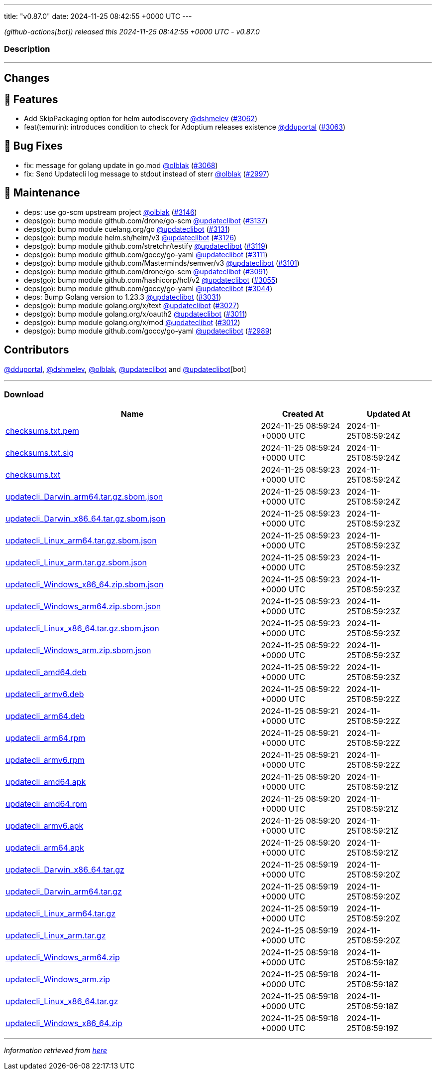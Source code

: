 ---
title: "v0.87.0"
date: 2024-11-25 08:42:55 +0000 UTC
---

// Disclaimer: this file is generated, do not edit it manually.


__ (github-actions[bot]) released this 2024-11-25 08:42:55 +0000 UTC - v0.87.0__


=== Description

---

++++

<h2>Changes</h2>
<h2>🚀 Features</h2>
<ul>
<li>Add SkipPackaging option for helm autodiscovery <a class="user-mention notranslate" data-hovercard-type="user" data-hovercard-url="/users/dshmelev/hovercard" data-octo-click="hovercard-link-click" data-octo-dimensions="link_type:self" href="https://github.com/dshmelev">@dshmelev</a> (<a class="issue-link js-issue-link" data-error-text="Failed to load title" data-id="2668503160" data-permission-text="Title is private" data-url="https://github.com/updatecli/updatecli/issues/3062" data-hovercard-type="pull_request" data-hovercard-url="/updatecli/updatecli/pull/3062/hovercard" href="https://github.com/updatecli/updatecli/pull/3062">#3062</a>)</li>
<li>feat(temurin): introduces condition to check for Adoptium releases existence <a class="user-mention notranslate" data-hovercard-type="user" data-hovercard-url="/users/dduportal/hovercard" data-octo-click="hovercard-link-click" data-octo-dimensions="link_type:self" href="https://github.com/dduportal">@dduportal</a> (<a class="issue-link js-issue-link" data-error-text="Failed to load title" data-id="2672307935" data-permission-text="Title is private" data-url="https://github.com/updatecli/updatecli/issues/3063" data-hovercard-type="pull_request" data-hovercard-url="/updatecli/updatecli/pull/3063/hovercard" href="https://github.com/updatecli/updatecli/pull/3063">#3063</a>)</li>
</ul>
<h2>🐛 Bug Fixes</h2>
<ul>
<li>fix: message for golang update in go.mod <a class="user-mention notranslate" data-hovercard-type="user" data-hovercard-url="/users/olblak/hovercard" data-octo-click="hovercard-link-click" data-octo-dimensions="link_type:self" href="https://github.com/olblak">@olblak</a> (<a class="issue-link js-issue-link" data-error-text="Failed to load title" data-id="2682685781" data-permission-text="Title is private" data-url="https://github.com/updatecli/updatecli/issues/3068" data-hovercard-type="pull_request" data-hovercard-url="/updatecli/updatecli/pull/3068/hovercard" href="https://github.com/updatecli/updatecli/pull/3068">#3068</a>)</li>
<li>fix: Send Updatecli log message to stdout instead of sterr <a class="user-mention notranslate" data-hovercard-type="user" data-hovercard-url="/users/olblak/hovercard" data-octo-click="hovercard-link-click" data-octo-dimensions="link_type:self" href="https://github.com/olblak">@olblak</a> (<a class="issue-link js-issue-link" data-error-text="Failed to load title" data-id="2643508765" data-permission-text="Title is private" data-url="https://github.com/updatecli/updatecli/issues/2997" data-hovercard-type="pull_request" data-hovercard-url="/updatecli/updatecli/pull/2997/hovercard" href="https://github.com/updatecli/updatecli/pull/2997">#2997</a>)</li>
</ul>
<h2>🧰 Maintenance</h2>
<ul>
<li>deps: use go-scm upstream project <a class="user-mention notranslate" data-hovercard-type="user" data-hovercard-url="/users/olblak/hovercard" data-octo-click="hovercard-link-click" data-octo-dimensions="link_type:self" href="https://github.com/olblak">@olblak</a> (<a class="issue-link js-issue-link" data-error-text="Failed to load title" data-id="2689677878" data-permission-text="Title is private" data-url="https://github.com/updatecli/updatecli/issues/3146" data-hovercard-type="pull_request" data-hovercard-url="/updatecli/updatecli/pull/3146/hovercard" href="https://github.com/updatecli/updatecli/pull/3146">#3146</a>)</li>
<li>deps(go): bump module github.com/drone/go-scm <a class="user-mention notranslate" data-hovercard-type="user" data-hovercard-url="/users/updateclibot/hovercard" data-octo-click="hovercard-link-click" data-octo-dimensions="link_type:self" href="https://github.com/updateclibot">@updateclibot</a> (<a class="issue-link js-issue-link" data-error-text="Failed to load title" data-id="2688135913" data-permission-text="Title is private" data-url="https://github.com/updatecli/updatecli/issues/3137" data-hovercard-type="pull_request" data-hovercard-url="/updatecli/updatecli/pull/3137/hovercard" href="https://github.com/updatecli/updatecli/pull/3137">#3137</a>)</li>
<li>deps(go): bump module cuelang.org/go <a class="user-mention notranslate" data-hovercard-type="user" data-hovercard-url="/users/updateclibot/hovercard" data-octo-click="hovercard-link-click" data-octo-dimensions="link_type:self" href="https://github.com/updateclibot">@updateclibot</a> (<a class="issue-link js-issue-link" data-error-text="Failed to load title" data-id="2686529237" data-permission-text="Title is private" data-url="https://github.com/updatecli/updatecli/issues/3131" data-hovercard-type="pull_request" data-hovercard-url="/updatecli/updatecli/pull/3131/hovercard" href="https://github.com/updatecli/updatecli/pull/3131">#3131</a>)</li>
<li>deps(go): bump module helm.sh/helm/v3 <a class="user-mention notranslate" data-hovercard-type="user" data-hovercard-url="/users/updateclibot/hovercard" data-octo-click="hovercard-link-click" data-octo-dimensions="link_type:self" href="https://github.com/updateclibot">@updateclibot</a> (<a class="issue-link js-issue-link" data-error-text="Failed to load title" data-id="2686007421" data-permission-text="Title is private" data-url="https://github.com/updatecli/updatecli/issues/3126" data-hovercard-type="pull_request" data-hovercard-url="/updatecli/updatecli/pull/3126/hovercard" href="https://github.com/updatecli/updatecli/pull/3126">#3126</a>)</li>
<li>deps(go): bump module github.com/stretchr/testify <a class="user-mention notranslate" data-hovercard-type="user" data-hovercard-url="/users/updateclibot/hovercard" data-octo-click="hovercard-link-click" data-octo-dimensions="link_type:self" href="https://github.com/updateclibot">@updateclibot</a> (<a class="issue-link js-issue-link" data-error-text="Failed to load title" data-id="2685933695" data-permission-text="Title is private" data-url="https://github.com/updatecli/updatecli/issues/3119" data-hovercard-type="pull_request" data-hovercard-url="/updatecli/updatecli/pull/3119/hovercard" href="https://github.com/updatecli/updatecli/pull/3119">#3119</a>)</li>
<li>deps(go): bump module github.com/goccy/go-yaml <a class="user-mention notranslate" data-hovercard-type="user" data-hovercard-url="/users/updateclibot/hovercard" data-octo-click="hovercard-link-click" data-octo-dimensions="link_type:self" href="https://github.com/updateclibot">@updateclibot</a> (<a class="issue-link js-issue-link" data-error-text="Failed to load title" data-id="2683957294" data-permission-text="Title is private" data-url="https://github.com/updatecli/updatecli/issues/3111" data-hovercard-type="pull_request" data-hovercard-url="/updatecli/updatecli/pull/3111/hovercard" href="https://github.com/updatecli/updatecli/pull/3111">#3111</a>)</li>
<li>deps(go): bump module github.com/Masterminds/semver/v3 <a class="user-mention notranslate" data-hovercard-type="user" data-hovercard-url="/users/updateclibot/hovercard" data-octo-click="hovercard-link-click" data-octo-dimensions="link_type:self" href="https://github.com/updateclibot">@updateclibot</a> (<a class="issue-link js-issue-link" data-error-text="Failed to load title" data-id="2683526574" data-permission-text="Title is private" data-url="https://github.com/updatecli/updatecli/issues/3101" data-hovercard-type="pull_request" data-hovercard-url="/updatecli/updatecli/pull/3101/hovercard" href="https://github.com/updatecli/updatecli/pull/3101">#3101</a>)</li>
<li>deps(go): bump module github.com/drone/go-scm <a class="user-mention notranslate" data-hovercard-type="user" data-hovercard-url="/users/updateclibot/hovercard" data-octo-click="hovercard-link-click" data-octo-dimensions="link_type:self" href="https://github.com/updateclibot">@updateclibot</a> (<a class="issue-link js-issue-link" data-error-text="Failed to load title" data-id="2683223747" data-permission-text="Title is private" data-url="https://github.com/updatecli/updatecli/issues/3091" data-hovercard-type="pull_request" data-hovercard-url="/updatecli/updatecli/pull/3091/hovercard" href="https://github.com/updatecli/updatecli/pull/3091">#3091</a>)</li>
<li>deps(go): bump module github.com/hashicorp/hcl/v2 <a class="user-mention notranslate" data-hovercard-type="user" data-hovercard-url="/users/updateclibot/hovercard" data-octo-click="hovercard-link-click" data-octo-dimensions="link_type:self" href="https://github.com/updateclibot">@updateclibot</a> (<a class="issue-link js-issue-link" data-error-text="Failed to load title" data-id="2662620375" data-permission-text="Title is private" data-url="https://github.com/updatecli/updatecli/issues/3055" data-hovercard-type="pull_request" data-hovercard-url="/updatecli/updatecli/pull/3055/hovercard" href="https://github.com/updatecli/updatecli/pull/3055">#3055</a>)</li>
<li>deps(go): bump module github.com/goccy/go-yaml <a class="user-mention notranslate" data-hovercard-type="user" data-hovercard-url="/users/updateclibot/hovercard" data-octo-click="hovercard-link-click" data-octo-dimensions="link_type:self" href="https://github.com/updateclibot">@updateclibot</a> (<a class="issue-link js-issue-link" data-error-text="Failed to load title" data-id="2654947331" data-permission-text="Title is private" data-url="https://github.com/updatecli/updatecli/issues/3044" data-hovercard-type="pull_request" data-hovercard-url="/updatecli/updatecli/pull/3044/hovercard" href="https://github.com/updatecli/updatecli/pull/3044">#3044</a>)</li>
<li>deps: Bump Golang version to 1.23.3 <a class="user-mention notranslate" data-hovercard-type="user" data-hovercard-url="/users/updateclibot/hovercard" data-octo-click="hovercard-link-click" data-octo-dimensions="link_type:self" href="https://github.com/updateclibot">@updateclibot</a> (<a class="issue-link js-issue-link" data-error-text="Failed to load title" data-id="2647482276" data-permission-text="Title is private" data-url="https://github.com/updatecli/updatecli/issues/3031" data-hovercard-type="pull_request" data-hovercard-url="/updatecli/updatecli/pull/3031/hovercard" href="https://github.com/updatecli/updatecli/pull/3031">#3031</a>)</li>
<li>deps(go): bump module golang.org/x/text <a class="user-mention notranslate" data-hovercard-type="user" data-hovercard-url="/users/updateclibot/hovercard" data-octo-click="hovercard-link-click" data-octo-dimensions="link_type:self" href="https://github.com/updateclibot">@updateclibot</a> (<a class="issue-link js-issue-link" data-error-text="Failed to load title" data-id="2644170736" data-permission-text="Title is private" data-url="https://github.com/updatecli/updatecli/issues/3027" data-hovercard-type="pull_request" data-hovercard-url="/updatecli/updatecli/pull/3027/hovercard" href="https://github.com/updatecli/updatecli/pull/3027">#3027</a>)</li>
<li>deps(go): bump module golang.org/x/oauth2 <a class="user-mention notranslate" data-hovercard-type="user" data-hovercard-url="/users/updateclibot/hovercard" data-octo-click="hovercard-link-click" data-octo-dimensions="link_type:self" href="https://github.com/updateclibot">@updateclibot</a> (<a class="issue-link js-issue-link" data-error-text="Failed to load title" data-id="2643713467" data-permission-text="Title is private" data-url="https://github.com/updatecli/updatecli/issues/3011" data-hovercard-type="pull_request" data-hovercard-url="/updatecli/updatecli/pull/3011/hovercard" href="https://github.com/updatecli/updatecli/pull/3011">#3011</a>)</li>
<li>deps(go): bump module golang.org/x/mod <a class="user-mention notranslate" data-hovercard-type="user" data-hovercard-url="/users/updateclibot/hovercard" data-octo-click="hovercard-link-click" data-octo-dimensions="link_type:self" href="https://github.com/updateclibot">@updateclibot</a> (<a class="issue-link js-issue-link" data-error-text="Failed to load title" data-id="2643713632" data-permission-text="Title is private" data-url="https://github.com/updatecli/updatecli/issues/3012" data-hovercard-type="pull_request" data-hovercard-url="/updatecli/updatecli/pull/3012/hovercard" href="https://github.com/updatecli/updatecli/pull/3012">#3012</a>)</li>
<li>deps(go): bump module github.com/goccy/go-yaml <a class="user-mention notranslate" data-hovercard-type="user" data-hovercard-url="/users/updateclibot/hovercard" data-octo-click="hovercard-link-click" data-octo-dimensions="link_type:self" href="https://github.com/updateclibot">@updateclibot</a> (<a class="issue-link js-issue-link" data-error-text="Failed to load title" data-id="2637626261" data-permission-text="Title is private" data-url="https://github.com/updatecli/updatecli/issues/2989" data-hovercard-type="pull_request" data-hovercard-url="/updatecli/updatecli/pull/2989/hovercard" href="https://github.com/updatecli/updatecli/pull/2989">#2989</a>)</li>
</ul>
<h2>Contributors</h2>
<p><a class="user-mention notranslate" data-hovercard-type="user" data-hovercard-url="/users/dduportal/hovercard" data-octo-click="hovercard-link-click" data-octo-dimensions="link_type:self" href="https://github.com/dduportal">@dduportal</a>, <a class="user-mention notranslate" data-hovercard-type="user" data-hovercard-url="/users/dshmelev/hovercard" data-octo-click="hovercard-link-click" data-octo-dimensions="link_type:self" href="https://github.com/dshmelev">@dshmelev</a>, <a class="user-mention notranslate" data-hovercard-type="user" data-hovercard-url="/users/olblak/hovercard" data-octo-click="hovercard-link-click" data-octo-dimensions="link_type:self" href="https://github.com/olblak">@olblak</a>, <a class="user-mention notranslate" data-hovercard-type="user" data-hovercard-url="/users/updateclibot/hovercard" data-octo-click="hovercard-link-click" data-octo-dimensions="link_type:self" href="https://github.com/updateclibot">@updateclibot</a> and <a class="user-mention notranslate" data-hovercard-type="user" data-hovercard-url="/users/updateclibot/hovercard" data-octo-click="hovercard-link-click" data-octo-dimensions="link_type:self" href="https://github.com/updateclibot">@updateclibot</a>[bot]</p>

++++

---



=== Download

[cols="3,1,1" options="header" frame="all" grid="rows"]
|===
| Name | Created At | Updated At

| link:https://github.com/updatecli/updatecli/releases/download/v0.87.0/checksums.txt.pem[checksums.txt.pem] | 2024-11-25 08:59:24 +0000 UTC | 2024-11-25T08:59:24Z

| link:https://github.com/updatecli/updatecli/releases/download/v0.87.0/checksums.txt.sig[checksums.txt.sig] | 2024-11-25 08:59:24 +0000 UTC | 2024-11-25T08:59:24Z

| link:https://github.com/updatecli/updatecli/releases/download/v0.87.0/checksums.txt[checksums.txt] | 2024-11-25 08:59:23 +0000 UTC | 2024-11-25T08:59:24Z

| link:https://github.com/updatecli/updatecli/releases/download/v0.87.0/updatecli_Darwin_arm64.tar.gz.sbom.json[updatecli_Darwin_arm64.tar.gz.sbom.json] | 2024-11-25 08:59:23 +0000 UTC | 2024-11-25T08:59:24Z

| link:https://github.com/updatecli/updatecli/releases/download/v0.87.0/updatecli_Darwin_x86_64.tar.gz.sbom.json[updatecli_Darwin_x86_64.tar.gz.sbom.json] | 2024-11-25 08:59:23 +0000 UTC | 2024-11-25T08:59:23Z

| link:https://github.com/updatecli/updatecli/releases/download/v0.87.0/updatecli_Linux_arm64.tar.gz.sbom.json[updatecli_Linux_arm64.tar.gz.sbom.json] | 2024-11-25 08:59:23 +0000 UTC | 2024-11-25T08:59:23Z

| link:https://github.com/updatecli/updatecli/releases/download/v0.87.0/updatecli_Linux_arm.tar.gz.sbom.json[updatecli_Linux_arm.tar.gz.sbom.json] | 2024-11-25 08:59:23 +0000 UTC | 2024-11-25T08:59:23Z

| link:https://github.com/updatecli/updatecli/releases/download/v0.87.0/updatecli_Windows_x86_64.zip.sbom.json[updatecli_Windows_x86_64.zip.sbom.json] | 2024-11-25 08:59:23 +0000 UTC | 2024-11-25T08:59:23Z

| link:https://github.com/updatecli/updatecli/releases/download/v0.87.0/updatecli_Windows_arm64.zip.sbom.json[updatecli_Windows_arm64.zip.sbom.json] | 2024-11-25 08:59:23 +0000 UTC | 2024-11-25T08:59:23Z

| link:https://github.com/updatecli/updatecli/releases/download/v0.87.0/updatecli_Linux_x86_64.tar.gz.sbom.json[updatecli_Linux_x86_64.tar.gz.sbom.json] | 2024-11-25 08:59:23 +0000 UTC | 2024-11-25T08:59:23Z

| link:https://github.com/updatecli/updatecli/releases/download/v0.87.0/updatecli_Windows_arm.zip.sbom.json[updatecli_Windows_arm.zip.sbom.json] | 2024-11-25 08:59:22 +0000 UTC | 2024-11-25T08:59:23Z

| link:https://github.com/updatecli/updatecli/releases/download/v0.87.0/updatecli_amd64.deb[updatecli_amd64.deb] | 2024-11-25 08:59:22 +0000 UTC | 2024-11-25T08:59:23Z

| link:https://github.com/updatecli/updatecli/releases/download/v0.87.0/updatecli_armv6.deb[updatecli_armv6.deb] | 2024-11-25 08:59:22 +0000 UTC | 2024-11-25T08:59:22Z

| link:https://github.com/updatecli/updatecli/releases/download/v0.87.0/updatecli_arm64.deb[updatecli_arm64.deb] | 2024-11-25 08:59:21 +0000 UTC | 2024-11-25T08:59:22Z

| link:https://github.com/updatecli/updatecli/releases/download/v0.87.0/updatecli_arm64.rpm[updatecli_arm64.rpm] | 2024-11-25 08:59:21 +0000 UTC | 2024-11-25T08:59:22Z

| link:https://github.com/updatecli/updatecli/releases/download/v0.87.0/updatecli_armv6.rpm[updatecli_armv6.rpm] | 2024-11-25 08:59:21 +0000 UTC | 2024-11-25T08:59:22Z

| link:https://github.com/updatecli/updatecli/releases/download/v0.87.0/updatecli_amd64.apk[updatecli_amd64.apk] | 2024-11-25 08:59:20 +0000 UTC | 2024-11-25T08:59:21Z

| link:https://github.com/updatecli/updatecli/releases/download/v0.87.0/updatecli_amd64.rpm[updatecli_amd64.rpm] | 2024-11-25 08:59:20 +0000 UTC | 2024-11-25T08:59:21Z

| link:https://github.com/updatecli/updatecli/releases/download/v0.87.0/updatecli_armv6.apk[updatecli_armv6.apk] | 2024-11-25 08:59:20 +0000 UTC | 2024-11-25T08:59:21Z

| link:https://github.com/updatecli/updatecli/releases/download/v0.87.0/updatecli_arm64.apk[updatecli_arm64.apk] | 2024-11-25 08:59:20 +0000 UTC | 2024-11-25T08:59:21Z

| link:https://github.com/updatecli/updatecli/releases/download/v0.87.0/updatecli_Darwin_x86_64.tar.gz[updatecli_Darwin_x86_64.tar.gz] | 2024-11-25 08:59:19 +0000 UTC | 2024-11-25T08:59:20Z

| link:https://github.com/updatecli/updatecli/releases/download/v0.87.0/updatecli_Darwin_arm64.tar.gz[updatecli_Darwin_arm64.tar.gz] | 2024-11-25 08:59:19 +0000 UTC | 2024-11-25T08:59:20Z

| link:https://github.com/updatecli/updatecli/releases/download/v0.87.0/updatecli_Linux_arm64.tar.gz[updatecli_Linux_arm64.tar.gz] | 2024-11-25 08:59:19 +0000 UTC | 2024-11-25T08:59:20Z

| link:https://github.com/updatecli/updatecli/releases/download/v0.87.0/updatecli_Linux_arm.tar.gz[updatecli_Linux_arm.tar.gz] | 2024-11-25 08:59:19 +0000 UTC | 2024-11-25T08:59:20Z

| link:https://github.com/updatecli/updatecli/releases/download/v0.87.0/updatecli_Windows_arm64.zip[updatecli_Windows_arm64.zip] | 2024-11-25 08:59:18 +0000 UTC | 2024-11-25T08:59:18Z

| link:https://github.com/updatecli/updatecli/releases/download/v0.87.0/updatecli_Windows_arm.zip[updatecli_Windows_arm.zip] | 2024-11-25 08:59:18 +0000 UTC | 2024-11-25T08:59:18Z

| link:https://github.com/updatecli/updatecli/releases/download/v0.87.0/updatecli_Linux_x86_64.tar.gz[updatecli_Linux_x86_64.tar.gz] | 2024-11-25 08:59:18 +0000 UTC | 2024-11-25T08:59:18Z

| link:https://github.com/updatecli/updatecli/releases/download/v0.87.0/updatecli_Windows_x86_64.zip[updatecli_Windows_x86_64.zip] | 2024-11-25 08:59:18 +0000 UTC | 2024-11-25T08:59:19Z

|===


---

__Information retrieved from link:https://github.com/updatecli/updatecli/releases/tag/v0.87.0[here]__

